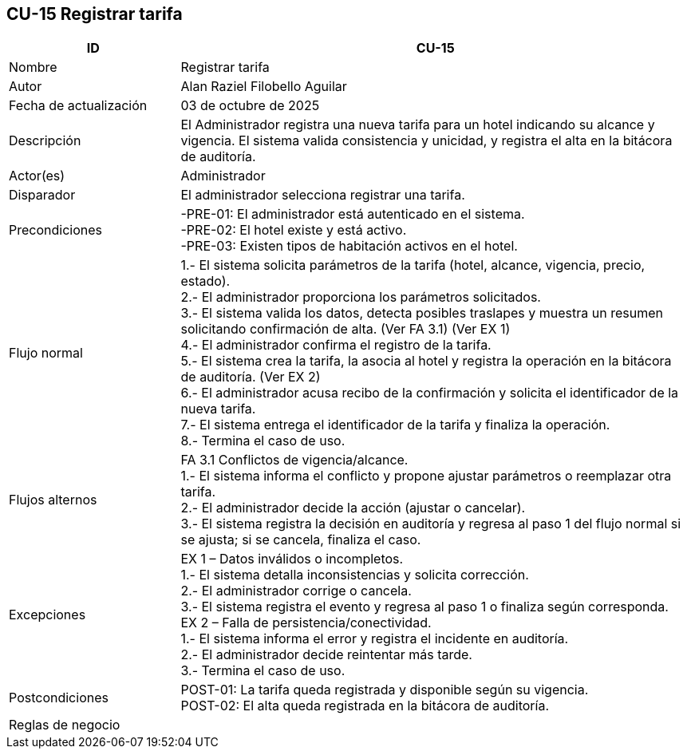 == CU-15 Registrar tarifa
[cols="25,~",options="header"]
|===
| ID | CU-15
| Nombre | Registrar tarifa
| Autor | Alan Raziel Filobello Aguilar
| Fecha de actualización | 03 de octubre de 2025
| Descripción | El Administrador registra una nueva tarifa para un hotel indicando su alcance y vigencia. El sistema valida consistencia y unicidad, y registra el alta en la bitácora de auditoría.
| Actor(es) | Administrador
| Disparador | El administrador selecciona registrar una tarifa.
| Precondiciones | -PRE-01: El administrador está autenticado en el sistema. +
-PRE-02: El hotel existe y está activo. +
-PRE-03: Existen tipos de habitación activos en el hotel.
| Flujo normal |
1.- El sistema solicita parámetros de la tarifa (hotel, alcance, vigencia, precio, estado). +
2.- El administrador proporciona los parámetros solicitados. +
3.- El sistema valida los datos, detecta posibles traslapes y muestra un resumen solicitando confirmación de alta. (Ver FA 3.1) (Ver EX 1) +
4.- El administrador confirma el registro de la tarifa. +
5.- El sistema crea la tarifa, la asocia al hotel y registra la operación en la bitácora de auditoría. (Ver EX 2) +
6.- El administrador acusa recibo de la confirmación y solicita el identificador de la nueva tarifa. +
7.- El sistema entrega el identificador de la tarifa y finaliza la operación. +
8.- Termina el caso de uso.
| Flujos alternos |
FA 3.1 Conflictos de vigencia/alcance. +
1.- El sistema informa el conflicto y propone ajustar parámetros o reemplazar otra tarifa. +
2.- El administrador decide la acción (ajustar o cancelar). +
3.- El sistema registra la decisión en auditoría y regresa al paso 1 del flujo normal si se ajusta; si se cancela, finaliza el caso.
| Excepciones |
EX 1 – Datos inválidos o incompletos. +
1.- El sistema detalla inconsistencias y solicita corrección. +
2.- El administrador corrige o cancela. +
3.- El sistema registra el evento y regresa al paso 1 o finaliza según corresponda. +
EX 2 – Falla de persistencia/conectividad. +
1.- El sistema informa el error y registra el incidente en auditoría. +
2.- El administrador decide reintentar más tarde. +
3.- Termina el caso de uso.
| Postcondiciones | POST-01: La tarifa queda registrada y disponible según su vigencia. +
POST-02: El alta queda registrada en la bitácora de auditoría.
| Reglas de negocio |
|===
